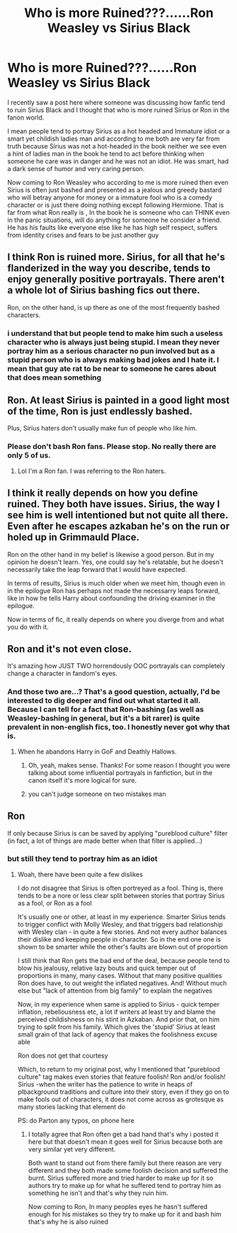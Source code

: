 #+TITLE: Who is more Ruined???......Ron Weasley vs Sirius Black

* Who is more Ruined???......Ron Weasley vs Sirius Black
:PROPERTIES:
:Author: prince_devitt___
:Score: 21
:DateUnix: 1599149197.0
:DateShort: 2020-Sep-03
:FlairText: Discussion
:END:
I recently saw a post here where someone was discussing how fanfic tend to ruin Sirius Black and I thought that who is more ruined Sirius or Ron in the fanon world.

I mean people tend to portray Sirius as a hot headed and Immature idiot or a smart yet childish ladies man and according to me both are very far from truth because Sirius was not a hot-headed in the book neither we see even a hint of ladies man in the book he tend to act before thinking when someone he care was in danger and he was not an idiot. He was smart, had a dark sense of humor and very caring person.

Now coming to Ron Weasley who according to me is more ruined then even Sirius is often just bashed and presented as a jealous and greedy bastard who will betray anyone for money or a immature fool who is a comedy character or is just there doing nothing except following Hermione. That is far from what Ron really is , In the book he is someone who can THINK even in the panic situations, will do anything for someone he consider a friend. He has his faults like everyone else like he has high self respect, suffers from identity crises and fears to be just another guy


** I think Ron is ruined more. Sirius, for all that he's flanderized in the way you describe, tends to enjoy generally positive portrayals. There aren't a whole lot of Sirius bashing fics out there.

Ron, on the other hand, is up there as one of the most frequently bashed characters.
:PROPERTIES:
:Author: ParanoidDrone
:Score: 22
:DateUnix: 1599176281.0
:DateShort: 2020-Sep-04
:END:

*** i understand that but people tend to make him such a useless character who is always just being stupid. I mean they never portray him as a serious character no pun involved but as a stupid person who is always making bad jokes and I hate it. I mean that guy ate rat to be near to someone he cares about that does mean something
:PROPERTIES:
:Author: prince_devitt___
:Score: 3
:DateUnix: 1599218164.0
:DateShort: 2020-Sep-04
:END:


** Ron. At least Sirius is painted in a good light most of the time, Ron is just endlessly bashed.

Plus, Sirius haters don't usually make fun of people who like him.
:PROPERTIES:
:Author: YOB1997
:Score: 29
:DateUnix: 1599155087.0
:DateShort: 2020-Sep-03
:END:

*** Please don't bash Ron fans. Please stop. No really there are only 5 of us.
:PROPERTIES:
:Author: brassbirch
:Score: 4
:DateUnix: 1599173800.0
:DateShort: 2020-Sep-04
:END:

**** Lol I'm a Ron fan. I was referring to the Ron haters.
:PROPERTIES:
:Author: YOB1997
:Score: 6
:DateUnix: 1599174598.0
:DateShort: 2020-Sep-04
:END:


** I think it really depends on how you define ruined. They both have issues. Sirius, the way I see him is well intentioned but not quite all there. Even after he escapes azkaban he's on the run or holed up in Grimmauld Place.

Ron on the other hand in my belief is likewise a good person. But in my opinion he doesn't learn. Yes, one could say he's relatable, but he doesn't necessarily take the leap forward that I would have expected.

In terms of results, Sirius is much older when we meet him, though even in in the epilogue Ron has perhaps not made the necessarry leaps forward, like in how he tells Harry about confounding the driving examiner in the epilogue.

Now in terms of fic, it really depends on where you diverge from and what you do with it.
:PROPERTIES:
:Author: Thrwforksandknives
:Score: 11
:DateUnix: 1599152556.0
:DateShort: 2020-Sep-03
:END:


** Ron and it's not even close.

It's amazing how JUST TWO horrendously OOC portrayals can completely change a character in fandom's eyes.
:PROPERTIES:
:Author: usernamesaretaken3
:Score: 11
:DateUnix: 1599153873.0
:DateShort: 2020-Sep-03
:END:

*** And those two are...? That's a good question, actually, I'd be interested to dig deeper and find out what started it all. Because I can tell for a fact that Ron-bashing (as well as Weasley-bashing in general, but it's a bit rarer) is quite prevalent in non-english fics, too. I honestly never got why that is.
:PROPERTIES:
:Author: The-AI
:Score: 6
:DateUnix: 1599157351.0
:DateShort: 2020-Sep-03
:END:

**** When he abandons Harry in GoF and Deathly Hallows.
:PROPERTIES:
:Author: usernamesaretaken3
:Score: 7
:DateUnix: 1599184178.0
:DateShort: 2020-Sep-04
:END:

***** Oh, yeah, makes sense. Thanks! For some reason I thought you were talking about some influential portrayals in fanfiction, but in the canon itself it's more logical for sure.
:PROPERTIES:
:Author: The-AI
:Score: 1
:DateUnix: 1599205150.0
:DateShort: 2020-Sep-04
:END:


***** you can't judge someone on two mistakes man
:PROPERTIES:
:Author: prince_devitt___
:Score: 1
:DateUnix: 1599218364.0
:DateShort: 2020-Sep-04
:END:


** Ron

If only because Sirius is can be saved by applying "pureblood culture" filter (in fact, a lot of things are made better when that filter is applied...)
:PROPERTIES:
:Author: AstieDela
:Score: -4
:DateUnix: 1599162893.0
:DateShort: 2020-Sep-04
:END:

*** but still they tend to portray him as an idiot
:PROPERTIES:
:Author: prince_devitt___
:Score: 1
:DateUnix: 1599218449.0
:DateShort: 2020-Sep-04
:END:

**** Woah, there have been quite a few dislikes

I do not disagree that Sirius is often portreyed as a fool. Thing is, there tends to be a nore or less clear split between stories that portray Sirius as a fool, or Ron as a fool

It's usually one or other, at least in my experience. Smarter Sirius tends to trigger conflict with Molly Wesley, and that triggers bad relationship with Wesley clan - in quite a few stories. And not every author balances their dislike and keeping people in character. So in the end one one is shown to be smarter while the other's faults are blown out of proportion

I still think that Ron gets the bad end of the deal, because people tend to blow his jealousy, relative lazy bouts and quick temper out of proportions in many, many cases. Without that many positive qualities Ron does have, to out weight the inflated negatives. And! Without much else but "lack of attention from big family" to explain the negatives

Now, in my experience when same is applied to Sirius - quick temper inflation, rebeliousness etc, a lot if writers at least try and blame the perceived childishness on his stint in Azkaban. And prior that, on him trying to split from his family. Which gives the 'stupid' Sirius at least small grain of that lack of agency that makes the foolishness excuse able

Ron does not get that courtesy

Which, to return to my original post, why I mentioned that "pureblood culture" tag makes even stories that feature foolish! Ron and/or foolish! Sirius -when the writer has the patience to write in heaps of plbackground traditions and culture into their story, even if they go on to make fools out of characters, it does not come across as grotesque as many stories lacking that element do

PS: do Parton any typos, on phone here
:PROPERTIES:
:Author: AstieDela
:Score: 1
:DateUnix: 1599220456.0
:DateShort: 2020-Sep-04
:END:

***** I totally agree that Ron often get a bad hand that's why i posted it here but that doesn't mean it goes well for Sirius because both are very similar yet very different.

Both want to stand out from there family but there reason are very different and they both made some foolish decision and suffered the burnt. Sirius suffered more and tried harder to make up for it so authors try to make up for what he suffered tend to portray him as something he isn't and that's why they ruin him.

Now coming to Ron, In many peoples eyes he hasn't suffered enough for his mistakes so they try to make up for it and bash him that's why he is also ruined
:PROPERTIES:
:Author: prince_devitt___
:Score: 1
:DateUnix: 1599224187.0
:DateShort: 2020-Sep-04
:END:
